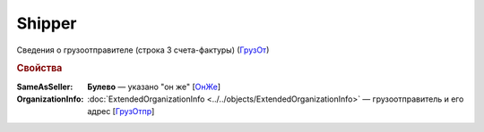 
Shipper
=======

Сведения о грузоотправителе (строка 3 счета-фактуры) (`ГрузОт <https://normativ.kontur.ru/document?moduleId=1&documentId=328588&rangeId=239690>`_)

.. rubric:: Свойства

:SameAsSeller:
  **Булево** — указано "он же" [`ОнЖе <https://normativ.kontur.ru/document?moduleId=1&documentId=328588&rangeId=239691>`_]

:OrganizationInfo:
  :doc:`ExtendedOrganizationInfo <../../objects/ExtendedOrganizationInfo>` — грузоотправитель и его адрес  [`ГрузОтпр <https://normativ.kontur.ru/document?moduleId=1&documentId=328588&rangeId=239694>`_]
